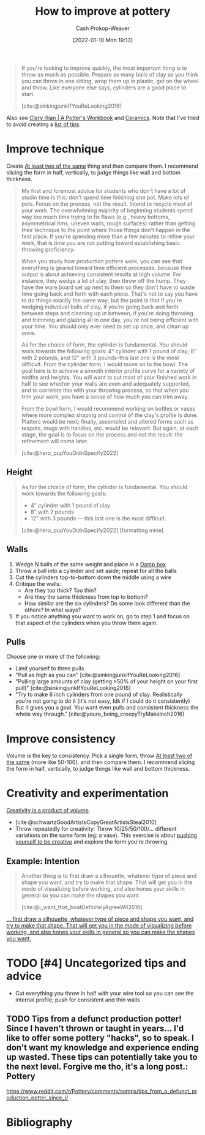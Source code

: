 :PROPERTIES:
:ID:       a500c749-aab9-4150-876f-6f40c76bba35
:DIR:      /home/cashweaver/proj/roam/attachments/a500c749-aab9-4150-876f-6f40c76bba35
:LAST_MODIFIED: [2023-12-14 Thu 10:01]
:ROAM_ALIASES: "Ceramic exercises" "Pottery exercises"
:END:
#+title: How to improve at pottery
#+hugo_custom_front_matter: :slug "a500c749-aab9-4150-876f-6f40c76bba35"
#+author: Cash Prokop-Weaver
#+date: [2022-01-10 Mon 19:13]
#+filetags: :hastodo:

#+begin_quote
If you're looking to improve quickly, the most important thing is to throw as much as possible. Prepare as many balls of clay as you think you can throw in one sitting, wrap them up in plastic, get on the wheel and throw. Like everyone else says, cylinders are a good place to start.

[cite:@sinkingjunkIfYouReLooking2016]
#+end_quote

Also see [[id:3f493f0a-aac1-43b6-be22-9711b921f6d8][Clary Illian | A Potter's Workbook]] and [[id:eefb478b-2083-4445-884d-755005a26f2f][Ceramics]]. Note that I've tried to avoid creating a [[id:3eec3b74-db7b-4805-b23f-3479c9cab402][list of tips]].

* Improve technique

Create [[id:ce1622e0-9f93-47fd-a5b2-5acd981caabf][At least two of the same]] thing and then compare them. I recommend slicing the form in half, vertically, to judge things like wall and bottom thickness.

#+begin_quote
My first and foremost advice for students who don't have a lot of studio time is this: don't spend time finishing one pot. Make lots of pots. Focus on the process, not the result. Intend to recycle most of your work. The overwhelming majority of beginning students spend way too much time trying to fix flaws (e.g., heavy bottoms, asymmetrical rims, uneven walls, rough surfaces) rather than getting their technique to the point where those things don't happen in the first place. If you're spending more than a few minutes to refine your work, that is time you are not putting toward establishing basic throwing proficiency.

When you study how production potters work, you can see that everything is geared toward time efficient processes, because their output is about achieving consistent results at high volume. For instance, they wedge a lot of clay, then throw off the hump. They have the ware board set up next to them so they don't have to waste time going back and forth with each piece. That's not to say you have to do things exactly the same way; but the point is that if you're wedging individual balls of clay, if you're going back and forth between steps and cleaning up in between, if you're doing throwing and trimming and glazing all in one day, you're not being efficient with your time. You should only ever need to set up once, and clean up once.

As for the choice of form, the cylinder is fundamental. You should work towards the following goals: 4" cylinder with 1 pound of clay; 8" with 2 pounds, and 12" with 3 pounds--this last one is the most difficult. From the cylinder form, I would move on to the bowl. The goal here is to achieve a smooth interior profile curve for a variety of widths and heights. You will want to cut most of your finished work in half to see whether your walls are even and adequately supported, and to correlate this with your throwing process, so that when you trim your work, you have a sense of how much you can trim away.

From the bowl form, I would recommend working on bottles or vases where more complex shaping and control of the clay's profile is done. Platters would be next; finally, assembled and altered forms such as teapots, mugs with handles, etc. would be relevant. But again, at each stage, the goal is to focus on the process and not the result: the refinement will come later.

[cite:@hero_pupYouDidnSpecify2022]
#+end_quote

** Height

#+begin_quote
As for the choice of form, the cylinder is fundamental. You should work towards the following goals:

- 4" cylinder with 1 pound of clay
- 8" with 2 pounds
- 12" with 3 pounds --- this last one is the most difficult.

[cite:@hero_pupYouDidnSpecify2022] [formatting mine]
#+end_quote

** Walls

1. Wedge N balls of the same weight and place in a [[id:7f52f95f-c2f1-450f-b729-5738e4664c44][Damp box]]
2. Throw a ball into a cylinder and set aside; repeat for all the balls
3. Cut the cylinders top-to-bottom down the middle using a wire
4. Critique the walls:
   - Are they too thick? Too thin?
   - Are they the same thickness from top to bottom?
   - How similar are the six cylinders? Do some look different than the others? In what ways?
5. If you notice anything you want to work on, go to step 1 and focus on that aspect of the cylinders when you throw them again.

** Pulls

Choose one or more of the following:

- Limit yourself to three pulls
- "Pull as high as you can" [cite:@sinkingjunkIfYouReLooking2016]
- "Pulling large amounts of clay (getting >50% of your height on your first pull)" [cite:@sinkingjunkIfYouReLooking2016]
- "Try to make 6 inch cylinders from one pound of clay. Realistically you're not going to do it (it's not easy, Idk if I could do it consistently) But it gives you a goal. You want even pulls and consistent thickness the whole way through." [cite:@youre_being_creepyTryMakeInch2016]

* Improve consistency

Volume is the key to consistency. Pick a single form, throw [[id:ce1622e0-9f93-47fd-a5b2-5acd981caabf][At least two of the same]] (more like 50-100), and then compare them. I recommend slicing the form in half, vertically, to judge things like wall and bottom thickness.

* Creativity and experimentation

[[id:3619f0c9-baa8-44da-8667-c13b7dc3e3bd][Creativity is a product of volume]].

- [cite:@schwartzGoodArtistsCopyGreatArtistsSteal2010]
- Throw repeatedly for creativity: Throw 10/25/50/100/... different variations on the same form (eg: a vase). This exercise is about [[id:3619f0c9-baa8-44da-8667-c13b7dc3e3bd][pushing yourself to be creative]] and explore the form you're throwing.

** Example: Intention

#+begin_quote
Another thing is to first draw a silhouette, whatever type of piece and shape you want, and try to make that shape. That will get you in the mode of visualizing before working, and also hones your skills in general so you can make the shapes you want.

[cite:@i_want_that_boatDefinitelyAgreeWit2016]
#+end_quote


[[https://www.reddit.com/r/Pottery/comments/47wf90/comment/d0g0qxj/?utm_source=share&utm_medium=web2x&context=3][... first draw a silhouette, whatever type of piece and shape you want, and try to make that shape. That will get you in the mode of visualizing before working, and also hones your skills in general so you can make the shapes you want.]]


* TODO [#4] Uncategorized tips and advice

- Cut everything you throw in half with your wire tool so you can see the internal profile; push for consistent and thin walls
** TODO Tips from a defunct production potter! Since I haven't thrown or taught in years... I'd like to offer some pottery "hacks", so to speak. I don't want my knowledge and experience ending up wasted. These tips can potentially take you to the next level. Forgive me tho, it's a long post.: Pottery
SCHEDULED: <2023-12-14 Thu>
:PROPERTIES:
:CREATED:  [2023-12-08 Fri 22:57]
:END:

https://www.reddit.com/r/Pottery/comments/samtis/tips_from_a_defunct_production_potter_since_i/


* Flashcards :noexport:

* Bibliography
#+print_bibliography:
